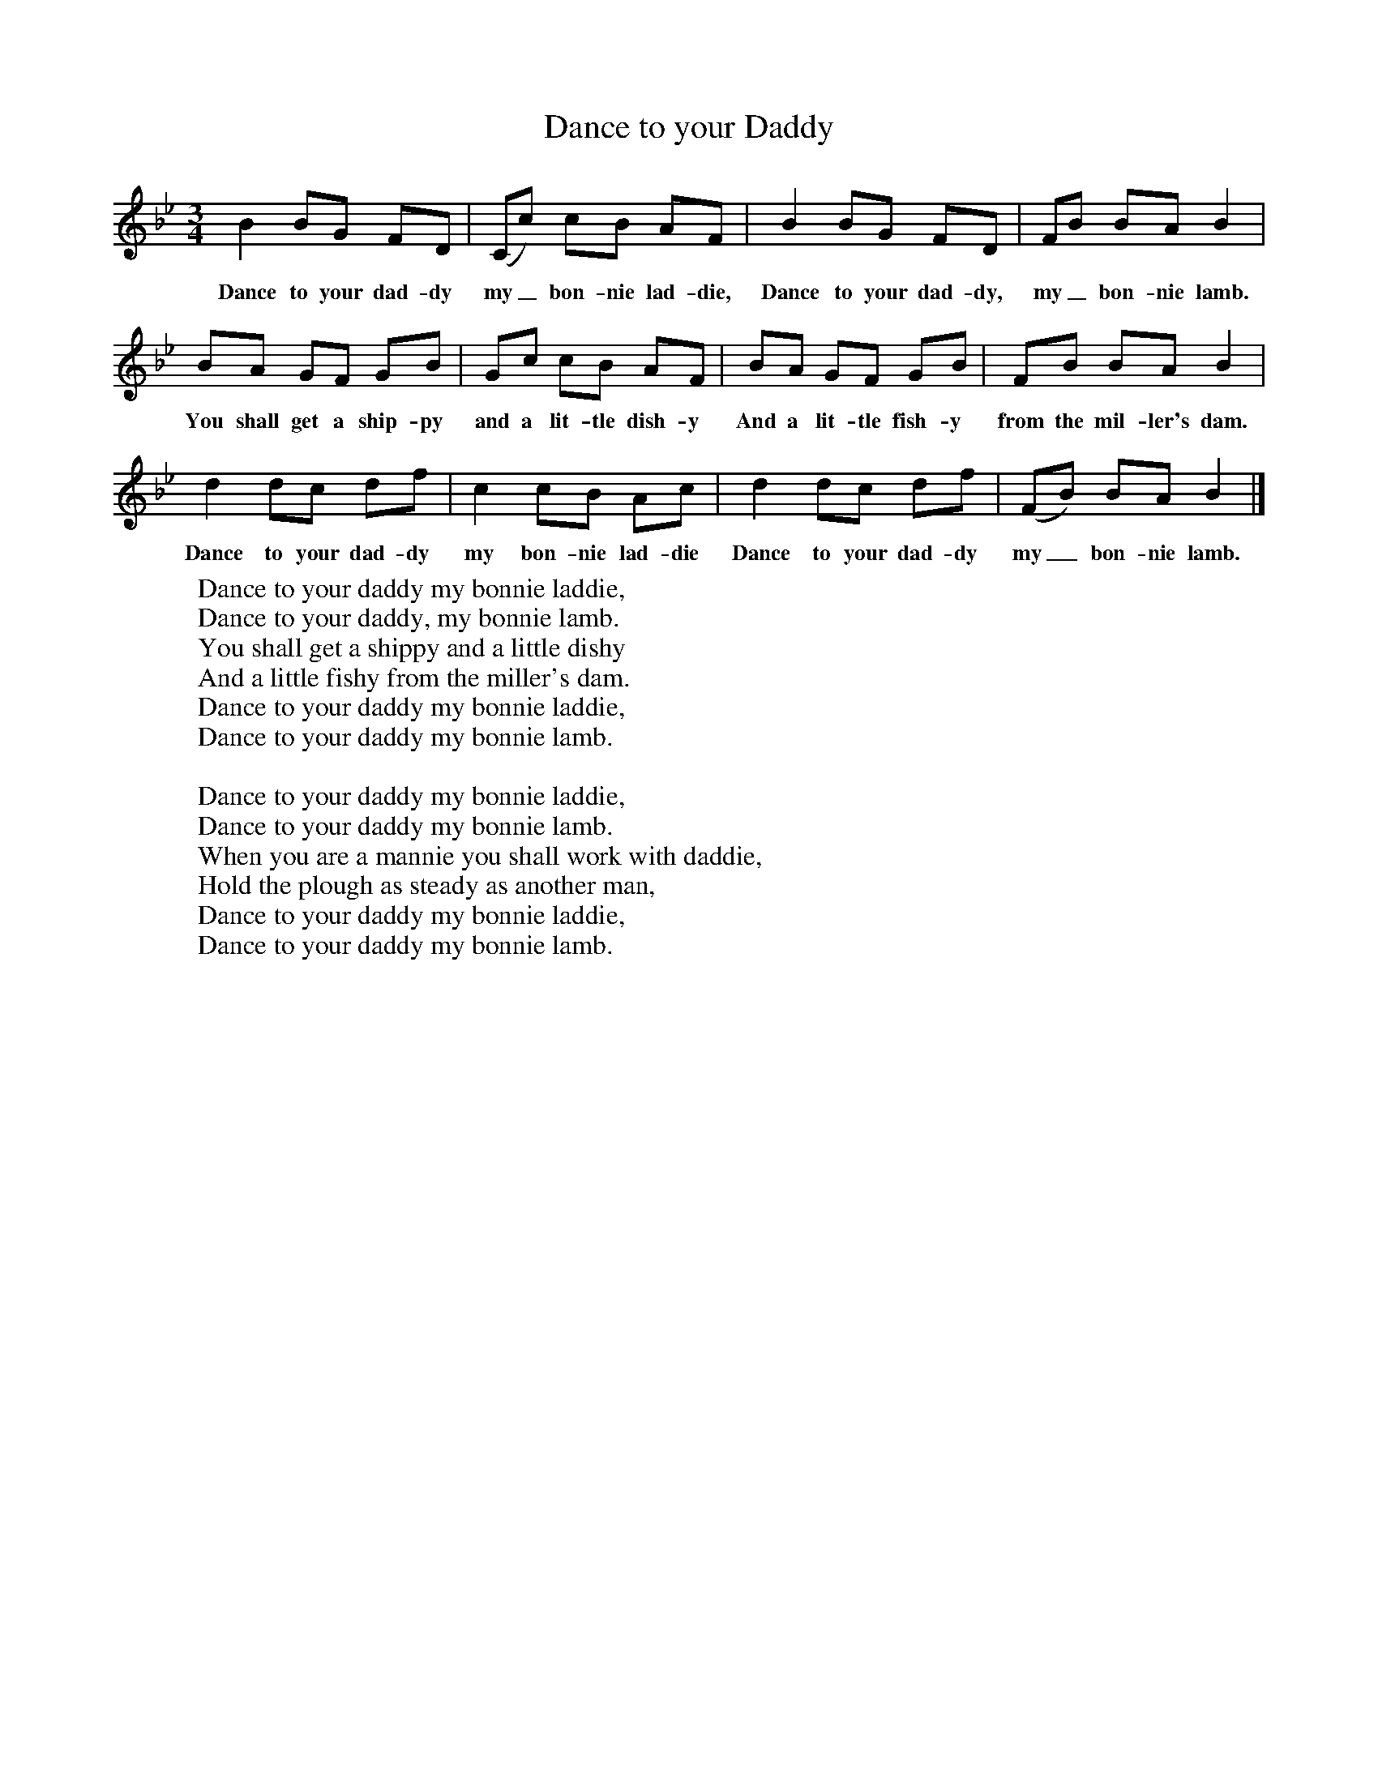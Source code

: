 X:1
T:Dance to your Daddy
B:Singing Together, Summer 1970, BBC Publications
F:http://www.folkinfo.org/songs
M:3/4     %Meter
L:1/8     %
K:Bb
B2 BG FD |(Cc) cB AF |B2 BG FD |FB BA B2 |
w:Dance to your dad-dy my_ bon-nie lad-die, Dance to your dad-dy, my_ bon-nie lamb.
BA GF GB |Gc cB AF |BA GF GB |FB BA B2 |
w:You shall get a ship-py and a lit-tle dish-y And a lit-tle fish-y from the mil-ler's dam.
d2 dc df |c2 cB Ac |d2 dc df |(FB) BA B2 |]
w:Dance to your dad-dy my bon-nie lad-die Dance to your dad-dy my_ bon-nie lamb.
W:Dance to your daddy my bonnie laddie,
W:Dance to your daddy, my bonnie lamb.
W:You shall get a shippy and a little dishy
W:And a little fishy from the miller's dam.
W:Dance to your daddy my bonnie laddie,
W:Dance to your daddy my bonnie lamb.
W:
W:Dance to your daddy my bonnie laddie,
W:Dance to your daddy my bonnie lamb.
W:When you are a mannie you shall work with daddie,
W:Hold the plough as steady as another man,
W:Dance to your daddy my bonnie laddie,
W:Dance to your daddy my bonnie lamb.
